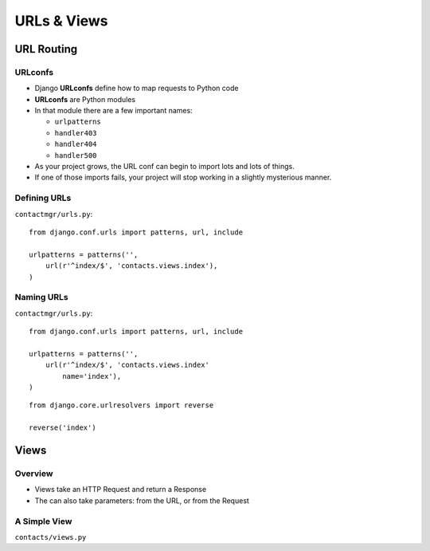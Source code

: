 ==============
 URLs & Views
==============

URL Routing
===========

URLconfs
--------

* Django **URLconfs** define how to map requests to Python code
* **URLconfs** are Python modules
* In that module there are a few important names:

  * ``urlpatterns``
  * ``handler403``
  * ``handler404``
  * ``handler500``

* As your project grows, the URL conf can begin to import lots and
  lots of things.
* If one of those imports fails, your project will stop working in a
  slightly mysterious manner.

Defining URLs
-------------

``contactmgr/urls.py``::

  from django.conf.urls import patterns, url, include

  urlpatterns = patterns('',
      url(r'^index/$', 'contacts.views.index'),
  )

.. notslides::

   * Use of the ``url()`` function is not strictly required, but I
     like it: when you start adding more information to the URL
     pattern, it lets you use named parameters, making everything more
     clear.
   * The first parameter is a regular expression. Note the trailing
     ``$``; why might that be important?
   * The second parameter is the view callable. It can either be the
     actual callable (imported manually), or a string describing
     it. If it's a string, Django will try to import the module (up to
     the final dot, ``contacts.views`` in this case), and then call
     the final part (``index`` in this case).

.. Capturing Information
.. ---------------------

.. XXX

Naming URLs
-----------

``contactmgr/urls.py``::

  from django.conf.urls import patterns, url, include

  urlpatterns = patterns('',
      url(r'^index/$', 'contacts.views.index'
          name='index'),
  )

::

  from django.core.urlresolvers import reverse

  reverse('index')

.. notslides::

   * Giving a URL pattern a name allows you to do a reverse lookup
   * Useful when linking from one View to another, or redirecting
   * Allows you to manage your URL structure solely in the URL Conf


Views
=====

Overview
--------

* Views take an HTTP Request and return a Response

  .. blockdiag::

     blockdiag {
        // Set labels to nodes.
        A [label = "User"];
        C [label = "View"];

        A -> C [label = "Request"];
        C -> A [label = "Response"];
     }

* The can also take parameters: from the URL, or from the Request

A Simple View
-------------

``contacts/views.py``

.. testcode::

   from django.http import HttpResponse

   def index(request):
       """Contacts Index View."""

       return HttpResponse("Hello, world")

.. Templates
.. =========

.. Where to put them
.. -----------------

.. Writing a Simple Template
.. -------------------------

.. Alternative Template Engines
.. ----------------------------
